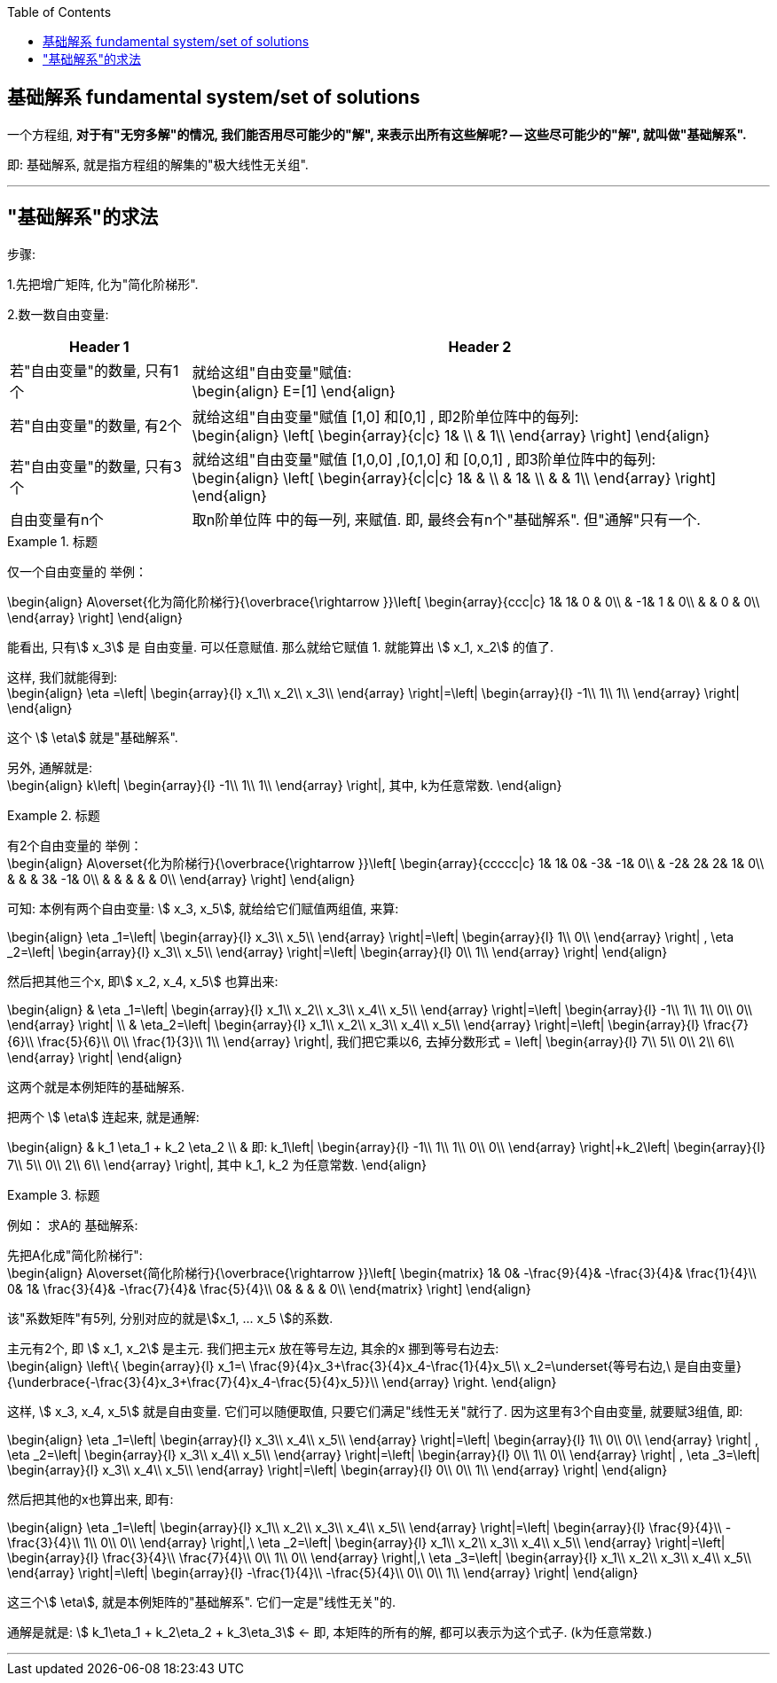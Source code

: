 
:toc:

== 基础解系 fundamental system/set of solutions

一个方程组, **对于有"无穷多解"的情况, 我们能否用尽可能少的"解", 来表示出所有这些解呢? -- 这些尽可能少的"解", 就叫做"基础解系".**

即: 基础解系, 就是指方程组的解集的"极大线性无关组".

---

== "基础解系"的求法

步骤:

1.先把增广矩阵, 化为"简化阶梯形".

2.数一数自由变量:

[options="autowidth"]
|===
|Header 1 |Header 2

|若"自由变量"的数量, 只有1个
|就给这组"自由变量"赋值: +
\begin{align}
E=[1]
\end{align}

|若"自由变量"的数量, 有2个
|就给这组"自由变量"赋值 [1,0] 和[0,1] , 即2阶单位阵中的每列: +
\begin{align}
\left[ \begin{array}{c\|c}
	1&		\\
	&		1\\
\end{array} \right]
\end{align}

|若"自由变量"的数量, 只有3个
|就给这组"自由变量"赋值 [1,0,0] ,[0,1,0] 和 [0,0,1] , 即3阶单位阵中的每列: +
\begin{align}
\left[ \begin{array}{c\|c\|c}
	1&		&		\\
	&		1&		\\
	&		&		1\\
\end{array} \right]
\end{align}

|自由变量有n个
|取n阶单位阵 中的每一列, 来赋值. 即, 最终会有n个"基础解系". 但"通解"只有一个.
|===

.标题
====
仅一个自由变量的 举例：

\begin{align}
A\overset{化为简化阶梯行}{\overbrace{\rightarrow }}\left[ \begin{array}{ccc|c}
	1&		1&		0 & 0\\
	&		-1&		1 & 0\\
	&		&		0 & 0\\
\end{array} \right]
\end{align}

能看出, 只有stem:[ x_3] 是 自由变量. 可以任意赋值. 那么就给它赋值 1. 就能算出 stem:[ x_1, x_2] 的值了.

这样, 我们就能得到: +
\begin{align}
\eta =\left| \begin{array}{l}
	x_1\\
	x_2\\
	x_3\\
\end{array} \right|=\left| \begin{array}{l}
	-1\\
	1\\
	1\\
\end{array} \right|
\end{align}

这个 stem:[ \eta] 就是"基础解系".

另外, 通解就是:  +
\begin{align}
k\left| \begin{array}{l}
	-1\\
	1\\
	1\\
\end{array} \right|, 其中, k为任意常数.
\end{align}
====

.标题
====
有2个自由变量的 举例： +
\begin{align}
A\overset{化为阶梯行}{\overbrace{\rightarrow }}\left[ \begin{array}{ccccc|c}
	1&		1&		0&		-3&		-1&		0\\
	&		-2&		2&		2&		1&		0\\
	&		&		&		3&		-1&		0\\
	&		&		&		&		&		0\\
\end{array} \right]
\end{align}

可知: 本例有两个自由变量: stem:[ x_3, x_5],
就给给它们赋值两组值, 来算:

\begin{align}
\eta _1=\left| \begin{array}{l}
	x_3\\
	x_5\\
\end{array} \right|=\left| \begin{array}{l}
	1\\
	0\\
\end{array} \right| ,
\eta _2=\left| \begin{array}{l}
	x_3\\
	x_5\\
\end{array} \right|=\left| \begin{array}{l}
	0\\
	1\\
\end{array} \right|
\end{align}

然后把其他三个x, 即stem:[ x_2, x_4, x_5] 也算出来:

\begin{align}
& \eta _1=\left| \begin{array}{l}
	x_1\\
	x_2\\
	x_3\\
	x_4\\
	x_5\\
\end{array} \right|=\left| \begin{array}{l}
	-1\\
	1\\
	1\\
	0\\
	0\\
\end{array} \right| \\
& \eta_2=\left| \begin{array}{l}
	x_1\\
	x_2\\
	x_3\\
	x_4\\
	x_5\\
\end{array} \right|=\left| \begin{array}{l}
	\frac{7}{6}\\
	\frac{5}{6}\\
	0\\
	\frac{1}{3}\\
	1\\
\end{array} \right|, 我们把它乘以6, 去掉分数形式 =
\left| \begin{array}{l}
	7\\
	5\\
	0\\
	2\\
	6\\
\end{array} \right|
\end{align}

这两个就是本例矩阵的基础解系.

把两个 stem:[ \eta] 连起来, 就是通解:

\begin{align}
& k_1 \eta_1 + k_2 \eta_2 \\
& 即: k_1\left| \begin{array}{l}
	-1\\
	1\\
	1\\
	0\\
	0\\
\end{array} \right|+k_2\left| \begin{array}{l}
	7\\
	5\\
	0\\
	2\\
	6\\
\end{array} \right|, 其中 k_1, k_2 为任意常数.
\end{align}
====


.标题
====
例如： 求A的 基础解系:

先把A化成"简化阶梯行": +
\begin{align}
A\overset{简化阶梯行}{\overbrace{\rightarrow }}\left[ \begin{matrix}
	1&		0&		-\frac{9}{4}&		-\frac{3}{4}&		\frac{1}{4}\\
	0&		1&		\frac{3}{4}&		-\frac{7}{4}&		\frac{5}{4}\\
	0&		&		&		&		0\\
\end{matrix} \right]
\end{align}

该"系数矩阵"有5列, 分别对应的就是stem:[x_1, ... x_5 ]的系数.

主元有2个, 即 stem:[ x_1, x_2] 是主元. 我们把主元x 放在等号左边, 其余的x 挪到等号右边去: +
\begin{align}
\left\{ \begin{array}{l}
	x_1=\ \frac{9}{4}x_3+\frac{3}{4}x_4-\frac{1}{4}x_5\\
	x_2=\underset{等号右边,\ 是自由变量}{\underbrace{-\frac{3}{4}x_3+\frac{7}{4}x_4-\frac{5}{4}x_5}}\\
\end{array} \right.
\end{align}

这样,  stem:[ x_3, x_4, x_5] 就是自由变量. 它们可以随便取值, 只要它们满足"线性无关"就行了. 因为这里有3个自由变量, 就要赋3组值, 即:

\begin{align}
\eta _1=\left| \begin{array}{l}
	x_3\\
	x_4\\
	x_5\\
\end{array} \right|=\left| \begin{array}{l}
	1\\
	0\\
	0\\
\end{array} \right| ,
\eta _2=\left| \begin{array}{l}
	x_3\\
	x_4\\
	x_5\\
\end{array} \right|=\left| \begin{array}{l}
	0\\
	1\\
	0\\
\end{array} \right| ,
\eta _3=\left| \begin{array}{l}
	x_3\\
	x_4\\
	x_5\\
\end{array} \right|=\left| \begin{array}{l}
	0\\
	0\\
	1\\
\end{array} \right|
\end{align}

然后把其他的x也算出来, 即有:

\begin{align}
\eta _1=\left| \begin{array}{l}
	x_1\\
	x_2\\
	x_3\\
	x_4\\
	x_5\\
\end{array} \right|=\left| \begin{array}{l}
	\frac{9}{4}\\
	-\frac{3}{4}\\
	1\\
	0\\
	0\\
\end{array} \right|,\ \eta _2=\left| \begin{array}{l}
	x_1\\
	x_2\\
	x_3\\
	x_4\\
	x_5\\
\end{array} \right|=\left| \begin{array}{l}
	\frac{3}{4}\\
	\frac{7}{4}\\
	0\\
	1\\
	0\\
\end{array} \right|,\ \eta _3=\left| \begin{array}{l}
	x_1\\
	x_2\\
	x_3\\
	x_4\\
	x_5\\
\end{array} \right|=\left| \begin{array}{l}
	-\frac{1}{4}\\
	-\frac{5}{4}\\
	0\\
	0\\
	1\\
\end{array} \right|
\end{align}

这三个stem:[ \eta], 就是本例矩阵的"基础解系". 它们一定是"线性无关"的.

通解是就是: stem:[ k_1\eta_1 + k_2\eta_2 + k_3\eta_3] <- 即, 本矩阵的所有的解, 都可以表示为这个式子. (k为任意常数.)
====

---
